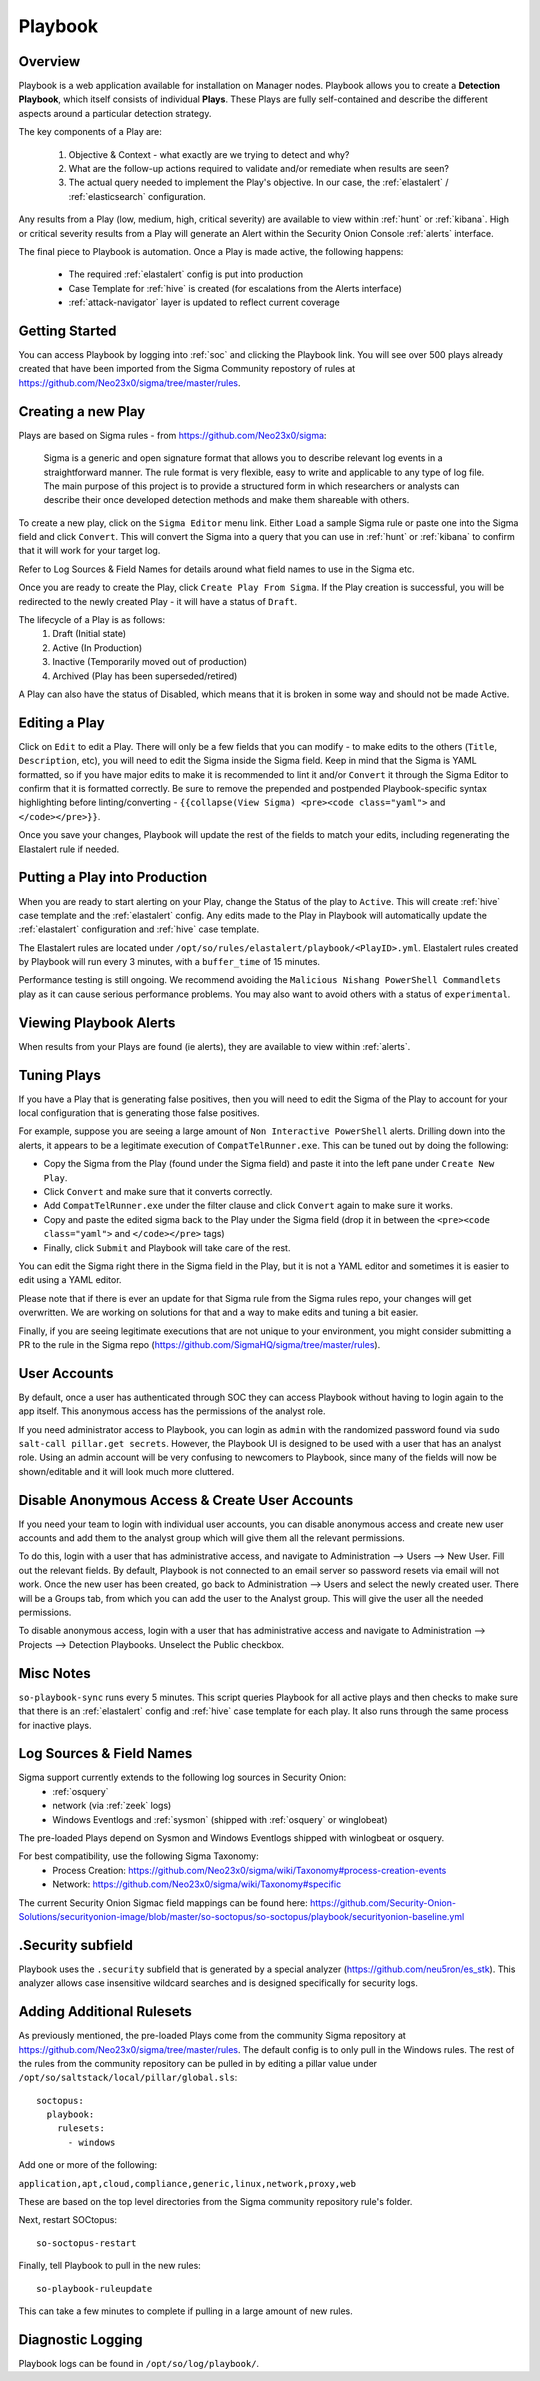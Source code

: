 .. _playbook:

Playbook
========

Overview
--------

Playbook is a web application available for installation on Manager nodes. Playbook allows you to create a **Detection Playbook**, which itself consists of individual **Plays**. These Plays are fully self-contained and describe the different aspects around a particular detection strategy.

.. image:: https://user-images.githubusercontent.com/1659467/87230271-c5cb0880-c37c-11ea-8a36-24cabf137ed2.png
 :target: https://user-images.githubusercontent.com/1659467/87230271-c5cb0880-c37c-11ea-8a36-24cabf137ed2.png

The key components of a Play are:

 #. Objective & Context - what exactly are we trying to detect and why?
 #. What are the follow-up actions required to validate and/or remediate when results are seen?
 #. The actual query needed to implement the Play's objective. In our case, the :ref:`elastalert` / :ref:`elasticsearch` configuration.

Any results from a Play (low, medium, high, critical severity) are available to view within :ref:`hunt` or :ref:`kibana`. High or critical severity results from a Play will generate an Alert within the Security Onion Console :ref:`alerts` interface.

The final piece to Playbook is automation. Once a Play is made active, the following happens:

 - The required :ref:`elastalert` config is put into production
 - Case Template for :ref:`hive` is created (for escalations from the Alerts interface)
 - :ref:`attack-navigator` layer is updated to reflect current coverage

Getting Started
---------------

You can access Playbook by logging into :ref:`soc` and clicking the Playbook link. You will see over 500 plays already created that have been imported from the Sigma Community repostory of rules at https://github.com/Neo23x0/sigma/tree/master/rules.

Creating a new Play
-------------------

Plays are based on Sigma rules - from https://github.com/Neo23x0/sigma:

    Sigma is a generic and open signature format that allows you to describe relevant log events in a straightforward manner. The rule format is very flexible, easy to write and applicable to any type of log file. The main purpose of this project is to provide a structured form in which researchers or analysts can describe their once developed detection methods and make them shareable with others.

To create a new play, click on the ``Sigma Editor`` menu link. Either ``Load`` a sample Sigma rule or paste one into the Sigma field and click ``Convert``. This will convert the Sigma into a query that you can use in :ref:`hunt` or :ref:`kibana` to confirm that it will work for your target log.  

Refer to Log Sources & Field Names for details around what field names to use in the Sigma etc.

Once you are ready to create the Play, click ``Create Play From Sigma``. If the Play creation is successful, you will be redirected to the newly created Play - it will have a status of ``Draft``.

The lifecycle of a Play is as follows: 
 #. Draft (Initial state)  
 #. Active (In Production)  
 #. Inactive (Temporarily moved out of production)  
 #. Archived (Play has been superseded/retired)  

A Play can also have the status of Disabled, which means that it is broken in some way and should not be made Active.

Editing a Play
--------------

Click on ``Edit`` to edit a Play. There will only be a few fields that you can modify - to make edits to the others (``Title``, ``Description``, etc), you will need to edit the Sigma inside the Sigma field. Keep in mind that the Sigma is YAML formatted, so if you have major edits to make it is recommended to lint it and/or ``Convert`` it through the Sigma Editor to confirm that it is formatted correctly. Be sure to remove the prepended and postpended Playbook-specific syntax highlighting before linting/converting - ``{{collapse(View Sigma) <pre><code class="yaml">`` and ``</code></pre>}}``.

Once you save your changes, Playbook will update the rest of the fields to match your edits, including regenerating the Elastalert rule if needed.

Putting a Play into Production
------------------------------

When you are ready to start alerting on your Play, change the Status of the play to ``Active``. This will create :ref:`hive` case template and the :ref:`elastalert` config. Any edits made to the Play in Playbook will automatically update the :ref:`elastalert` configuration and :ref:`hive` case template.

The Elastalert rules are located under ``/opt/so/rules/elastalert/playbook/<PlayID>.yml``. Elastalert rules created by Playbook will run every 3 minutes, with a ``buffer_time`` of 15 minutes.

Performance testing is still ongoing. We recommend avoiding the ``Malicious Nishang PowerShell Commandlets`` play as it can cause serious performance problems. You may also want to avoid others with a status of ``experimental``.

Viewing Playbook Alerts
-----------------------

When results from your Plays are found (ie alerts), they are available to view within :ref:`alerts`.

Tuning Plays
------------

If you have a Play that is generating false positives, then you will need to edit the Sigma of the Play to account for your local configuration that is generating those false positives.

For example, suppose you are seeing a large amount of ``Non Interactive PowerShell`` alerts. Drilling down into the alerts, it appears to be a legitimate execution of ``CompatTelRunner.exe``. This can be tuned out by doing the following:

- Copy the Sigma from the Play (found under the Sigma field) and paste it into the left pane under ``Create New Play``.
- Click ``Convert`` and make sure that it converts correctly.
- Add ``CompatTelRunner.exe`` under the filter clause and click ``Convert`` again to make sure it works.
- Copy and paste the edited sigma back to the Play under the Sigma field (drop it in between the ``<pre><code class="yaml">`` and ``</code></pre>`` tags)
- Finally, click ``Submit`` and Playbook will take care of the rest.

You can edit the Sigma right there in the Sigma field in the Play, but it is not a YAML editor and sometimes it is easier to edit using a YAML editor.

Please note that if there is ever an update for that Sigma rule from the Sigma rules repo, your changes will get overwritten. We are working on solutions for that and a way to make edits and tuning a bit easier.

Finally, if you are seeing legitimate executions that are not unique to your environment, you might consider submitting a PR to the rule in the Sigma repo (https://github.com/SigmaHQ/sigma/tree/master/rules).

User Accounts
-------------

By default, once a user has authenticated through SOC they can access Playbook without having to login again to the app itself. This anonymous access has the permissions of the analyst role. 

If you need administrator access to Playbook, you can login as ``admin`` with the randomized password found via ``sudo salt-call pillar.get secrets``. However, the Playbook UI is designed to be used with a user that has an analyst role. Using an admin account will be very confusing to newcomers to Playbook, since many of the fields will now be shown/editable and it will look much more cluttered.


Disable Anonymous Access & Create User Accounts
-----------------------------------------------
If you need your team to login with individual user accounts, you can disable anonymous access and create new user accounts and add them to the analyst group which will give them all the relevant permissions. 

To do this, login with a user that has administrative access, and navigate to Administration --> Users --> New User. Fill out the relevant fields. By default, Playbook is not connected to an email server so password resets via email will not work. Once the new user has been created, go back to Administration --> Users and select the newly created user. There will be a Groups tab, from which you can add the user to the Analyst group. This will give the user all the needed permissions.

To disable anonymous access, login with a user that has administrative access and navigate to Administration --> Projects --> Detection Playbooks. Unselect the Public checkbox.


Misc Notes
----------

``so-playbook-sync`` runs every 5 minutes. This script queries Playbook for all active plays and then checks to make sure that there is an :ref:`elastalert` config and :ref:`hive` case template for each play. It also runs through the same process for inactive plays.

Log Sources & Field Names
-------------------------

Sigma support currently extends to the following log sources in Security Onion:
 - :ref:`osquery`
 - network (via :ref:`zeek` logs)
 - Windows Eventlogs and :ref:`sysmon` (shipped with :ref:`osquery` or winglobeat)

The pre-loaded Plays depend on Sysmon and Windows Eventlogs shipped with winlogbeat or osquery.

For best compatibility, use the following Sigma Taxonomy:
 - Process Creation: https://github.com/Neo23x0/sigma/wiki/Taxonomy#process-creation-events
 - Network: https://github.com/Neo23x0/sigma/wiki/Taxonomy#specific
 
The current Security Onion Sigmac field mappings can be found here: https://github.com/Security-Onion-Solutions/securityonion-image/blob/master/so-soctopus/so-soctopus/playbook/securityonion-baseline.yml

.Security subfield
------------------

Playbook uses the ``.security`` subfield that is generated by a special analyzer (https://github.com/neu5ron/es_stk). This analyzer allows case insensitive wildcard searches and is designed specifically for security logs.


Adding Additional Rulesets
--------------------------

As previously mentioned, the pre-loaded Plays come from the community Sigma repository at https://github.com/Neo23x0/sigma/tree/master/rules. The default config is to only pull in the Windows rules. The rest of the rules from the community repository can be pulled in by editing a pillar value under ``/opt/so/saltstack/local/pillar/global.sls``:

::

  soctopus:
    playbook:
      rulesets:
        - windows
      
Add one or more of the following:

``application,apt,cloud,compliance,generic,linux,network,proxy,web``

These are based on the top level directories from the Sigma community repository rule's folder.

Next, restart SOCtopus:

::

  so-soctopus-restart

Finally, tell Playbook to pull in the new rules:

::

  so-playbook-ruleupdate

This can take a few minutes to complete if pulling in a large amount of new rules.

Diagnostic Logging
------------------
Playbook logs can be found in ``/opt/so/log/playbook/``.
